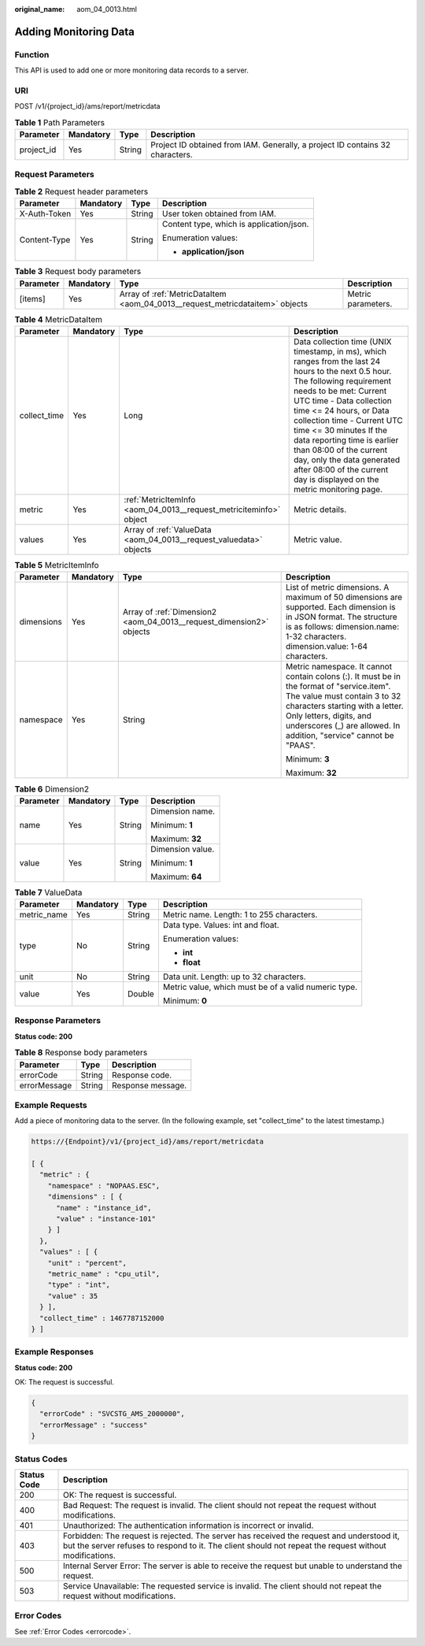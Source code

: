 :original_name: aom_04_0013.html

.. _aom_04_0013:

Adding Monitoring Data
======================

Function
--------

This API is used to add one or more monitoring data records to a server.

URI
---

POST /v1/{project_id}/ams/report/metricdata

.. table:: **Table 1** Path Parameters

   +------------+-----------+--------+-------------------------------------------------------------------------------+
   | Parameter  | Mandatory | Type   | Description                                                                   |
   +============+===========+========+===============================================================================+
   | project_id | Yes       | String | Project ID obtained from IAM. Generally, a project ID contains 32 characters. |
   +------------+-----------+--------+-------------------------------------------------------------------------------+

Request Parameters
------------------

.. table:: **Table 2** Request header parameters

   +-----------------+-----------------+-----------------+------------------------------------------+
   | Parameter       | Mandatory       | Type            | Description                              |
   +=================+=================+=================+==========================================+
   | X-Auth-Token    | Yes             | String          | User token obtained from IAM.            |
   +-----------------+-----------------+-----------------+------------------------------------------+
   | Content-Type    | Yes             | String          | Content type, which is application/json. |
   |                 |                 |                 |                                          |
   |                 |                 |                 | Enumeration values:                      |
   |                 |                 |                 |                                          |
   |                 |                 |                 | -  **application/json**                  |
   +-----------------+-----------------+-----------------+------------------------------------------+

.. table:: **Table 3** Request body parameters

   +-----------+-----------+------------------------------------------------------------------------------+--------------------+
   | Parameter | Mandatory | Type                                                                         | Description        |
   +===========+===========+==============================================================================+====================+
   | [items]   | Yes       | Array of :ref:`MetricDataItem <aom_04_0013__request_metricdataitem>` objects | Metric parameters. |
   +-----------+-----------+------------------------------------------------------------------------------+--------------------+

.. _aom_04_0013__request_metricdataitem:

.. table:: **Table 4** MetricDataItem

   +--------------+-----------+--------------------------------------------------------------------+------------------------------------------------------------------------------------------------------------------------------------------------------------------------------------------------------------------------------------------------------------------------------------------------------------------------------------------------------------------------------------------------------------------------------------------+
   | Parameter    | Mandatory | Type                                                               | Description                                                                                                                                                                                                                                                                                                                                                                                                                              |
   +==============+===========+====================================================================+==========================================================================================================================================================================================================================================================================================================================================================================================================================================+
   | collect_time | Yes       | Long                                                               | Data collection time (UNIX timestamp, in ms), which ranges from the last 24 hours to the next 0.5 hour. The following requirement needs to be met: Current UTC time - Data collection time <= 24 hours, or Data collection time - Current UTC time <= 30 minutes If the data reporting time is earlier than 08:00 of the current day, only the data generated after 08:00 of the current day is displayed on the metric monitoring page. |
   +--------------+-----------+--------------------------------------------------------------------+------------------------------------------------------------------------------------------------------------------------------------------------------------------------------------------------------------------------------------------------------------------------------------------------------------------------------------------------------------------------------------------------------------------------------------------+
   | metric       | Yes       | :ref:`MetricItemInfo <aom_04_0013__request_metriciteminfo>` object | Metric details.                                                                                                                                                                                                                                                                                                                                                                                                                          |
   +--------------+-----------+--------------------------------------------------------------------+------------------------------------------------------------------------------------------------------------------------------------------------------------------------------------------------------------------------------------------------------------------------------------------------------------------------------------------------------------------------------------------------------------------------------------------+
   | values       | Yes       | Array of :ref:`ValueData <aom_04_0013__request_valuedata>` objects | Metric value.                                                                                                                                                                                                                                                                                                                                                                                                                            |
   +--------------+-----------+--------------------------------------------------------------------+------------------------------------------------------------------------------------------------------------------------------------------------------------------------------------------------------------------------------------------------------------------------------------------------------------------------------------------------------------------------------------------------------------------------------------------+

.. _aom_04_0013__request_metriciteminfo:

.. table:: **Table 5** MetricItemInfo

   +-----------------+-----------------+----------------------------------------------------------------------+---------------------------------------------------------------------------------------------------------------------------------------------------------------------------------------------------------------------------------------------------------------+
   | Parameter       | Mandatory       | Type                                                                 | Description                                                                                                                                                                                                                                                   |
   +=================+=================+======================================================================+===============================================================================================================================================================================================================================================================+
   | dimensions      | Yes             | Array of :ref:`Dimension2 <aom_04_0013__request_dimension2>` objects | List of metric dimensions. A maximum of 50 dimensions are supported. Each dimension is in JSON format. The structure is as follows: dimension.name: 1-32 characters. dimension.value: 1-64 characters.                                                        |
   +-----------------+-----------------+----------------------------------------------------------------------+---------------------------------------------------------------------------------------------------------------------------------------------------------------------------------------------------------------------------------------------------------------+
   | namespace       | Yes             | String                                                               | Metric namespace. It cannot contain colons (:). It must be in the format of "service.item". The value must contain 3 to 32 characters starting with a letter. Only letters, digits, and underscores (_) are allowed. In addition, "service" cannot be "PAAS". |
   |                 |                 |                                                                      |                                                                                                                                                                                                                                                               |
   |                 |                 |                                                                      | Minimum: **3**                                                                                                                                                                                                                                                |
   |                 |                 |                                                                      |                                                                                                                                                                                                                                                               |
   |                 |                 |                                                                      | Maximum: **32**                                                                                                                                                                                                                                               |
   +-----------------+-----------------+----------------------------------------------------------------------+---------------------------------------------------------------------------------------------------------------------------------------------------------------------------------------------------------------------------------------------------------------+

.. _aom_04_0013__request_dimension2:

.. table:: **Table 6** Dimension2

   +-----------------+-----------------+-----------------+------------------+
   | Parameter       | Mandatory       | Type            | Description      |
   +=================+=================+=================+==================+
   | name            | Yes             | String          | Dimension name.  |
   |                 |                 |                 |                  |
   |                 |                 |                 | Minimum: **1**   |
   |                 |                 |                 |                  |
   |                 |                 |                 | Maximum: **32**  |
   +-----------------+-----------------+-----------------+------------------+
   | value           | Yes             | String          | Dimension value. |
   |                 |                 |                 |                  |
   |                 |                 |                 | Minimum: **1**   |
   |                 |                 |                 |                  |
   |                 |                 |                 | Maximum: **64**  |
   +-----------------+-----------------+-----------------+------------------+

.. _aom_04_0013__request_valuedata:

.. table:: **Table 7** ValueData

   +-----------------+-----------------+-----------------+------------------------------------------------------+
   | Parameter       | Mandatory       | Type            | Description                                          |
   +=================+=================+=================+======================================================+
   | metric_name     | Yes             | String          | Metric name. Length: 1 to 255 characters.            |
   +-----------------+-----------------+-----------------+------------------------------------------------------+
   | type            | No              | String          | Data type. Values: int and float.                    |
   |                 |                 |                 |                                                      |
   |                 |                 |                 | Enumeration values:                                  |
   |                 |                 |                 |                                                      |
   |                 |                 |                 | -  **int**                                           |
   |                 |                 |                 |                                                      |
   |                 |                 |                 | -  **float**                                         |
   +-----------------+-----------------+-----------------+------------------------------------------------------+
   | unit            | No              | String          | Data unit. Length: up to 32 characters.              |
   +-----------------+-----------------+-----------------+------------------------------------------------------+
   | value           | Yes             | Double          | Metric value, which must be of a valid numeric type. |
   |                 |                 |                 |                                                      |
   |                 |                 |                 | Minimum: **0**                                       |
   +-----------------+-----------------+-----------------+------------------------------------------------------+

Response Parameters
-------------------

**Status code: 200**

.. table:: **Table 8** Response body parameters

   ============ ====== =================
   Parameter    Type   Description
   ============ ====== =================
   errorCode    String Response code.
   errorMessage String Response message.
   ============ ====== =================

Example Requests
----------------

Add a piece of monitoring data to the server. (In the following example, set "collect_time" to the latest timestamp.)

.. code-block::

   https://{Endpoint}/v1/{project_id}/ams/report/metricdata

   [ {
     "metric" : {
       "namespace" : "NOPAAS.ESC",
       "dimensions" : [ {
         "name" : "instance_id",
         "value" : "instance-101"
       } ]
     },
     "values" : [ {
       "unit" : "percent",
       "metric_name" : "cpu_util",
       "type" : "int",
       "value" : 35
     } ],
     "collect_time" : 1467787152000
   } ]

Example Responses
-----------------

**Status code: 200**

OK: The request is successful.

.. code-block::

   {
     "errorCode" : "SVCSTG_AMS_2000000",
     "errorMessage" : "success"
   }

Status Codes
------------

+-------------+-----------------------------------------------------------------------------------------------------------------------------------------------------------------------------------------------------+
| Status Code | Description                                                                                                                                                                                         |
+=============+=====================================================================================================================================================================================================+
| 200         | OK: The request is successful.                                                                                                                                                                      |
+-------------+-----------------------------------------------------------------------------------------------------------------------------------------------------------------------------------------------------+
| 400         | Bad Request: The request is invalid. The client should not repeat the request without modifications.                                                                                                |
+-------------+-----------------------------------------------------------------------------------------------------------------------------------------------------------------------------------------------------+
| 401         | Unauthorized: The authentication information is incorrect or invalid.                                                                                                                               |
+-------------+-----------------------------------------------------------------------------------------------------------------------------------------------------------------------------------------------------+
| 403         | Forbidden: The request is rejected. The server has received the request and understood it, but the server refuses to respond to it. The client should not repeat the request without modifications. |
+-------------+-----------------------------------------------------------------------------------------------------------------------------------------------------------------------------------------------------+
| 500         | Internal Server Error: The server is able to receive the request but unable to understand the request.                                                                                              |
+-------------+-----------------------------------------------------------------------------------------------------------------------------------------------------------------------------------------------------+
| 503         | Service Unavailable: The requested service is invalid. The client should not repeat the request without modifications.                                                                              |
+-------------+-----------------------------------------------------------------------------------------------------------------------------------------------------------------------------------------------------+

Error Codes
-----------

See :ref:`Error Codes <errorcode>`.

